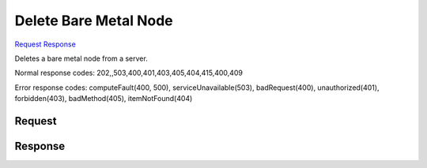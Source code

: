 
Delete Bare Metal Node
======================

`Request <DELETE_delete_bare_metal_node_v2.1_tenant_id_servers_server_id_os-baremetal-nodes_node_id_.rst#request>`__
`Response <DELETE_delete_bare_metal_node_v2.1_tenant_id_servers_server_id_os-baremetal-nodes_node_id_.rst#response>`__

.. rest_method:: DELETE /v2.1/{tenant_id}/servers/{server_id}/os-baremetal-nodes/{node_id}

Deletes a bare metal node from a server.



Normal response codes: 202,,503,400,401,403,405,404,415,400,409

Error response codes: computeFault(400, 500), serviceUnavailable(503), badRequest(400),
unauthorized(401), forbidden(403), badMethod(405), itemNotFound(404)

Request
^^^^^^^







Response
^^^^^^^^




